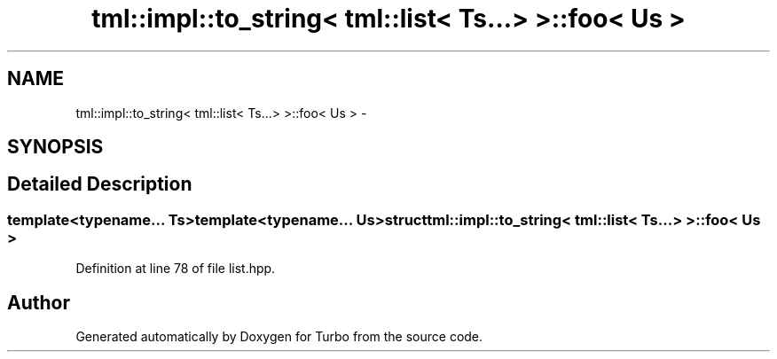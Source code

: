 .TH "tml::impl::to_string< tml::list< Ts...> >::foo< Us >" 3 "Fri Aug 22 2014" "Turbo" \" -*- nroff -*-
.ad l
.nh
.SH NAME
tml::impl::to_string< tml::list< Ts...> >::foo< Us > \- 
.SH SYNOPSIS
.br
.PP
.SH "Detailed Description"
.PP 

.SS "template<typename\&.\&.\&. Ts>template<typename\&.\&.\&. Us>struct tml::impl::to_string< tml::list< Ts\&.\&.\&.> >::foo< Us >"

.PP
Definition at line 78 of file list\&.hpp\&.

.SH "Author"
.PP 
Generated automatically by Doxygen for Turbo from the source code\&.
